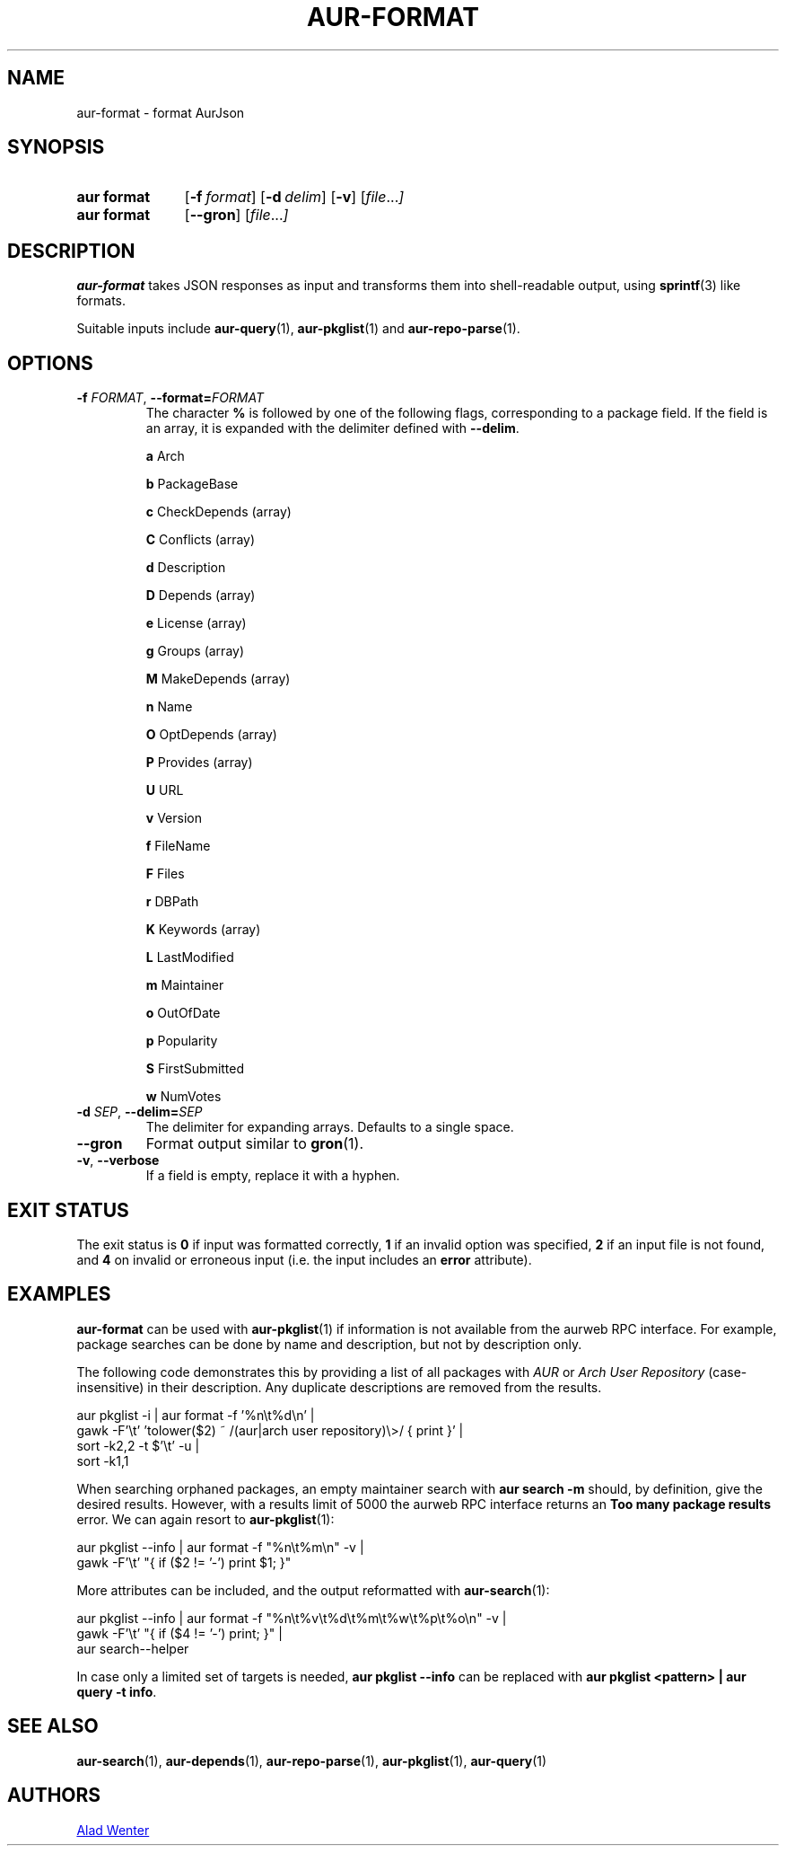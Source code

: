 .TH AUR\-FORMAT 1 2022-10-20 AURUTILS
.SH NAME
aur\-format \- format AurJson
.
.SH SYNOPSIS
.SY "aur format"
.OP \-f format
.OP \-d delim
.OP \-v
.RI [ file ... ]
.SY "aur format"
.OP \-\-gron
.RI [ file ... ]
.YS
.
.SH DESCRIPTION
.B aur\-format
takes JSON responses as input and transforms them into shell-readable output, using
.BR sprintf (3)
like formats.
.PP
Suitable inputs include
.BR aur\-query (1),
.BR aur\-pkglist (1)
and
.BR aur\-repo\-parse (1).
.
.SH OPTIONS
.TP
.BI \-f " FORMAT" "\fR,\fP \-\-format=" FORMAT
The character
.B %
is followed by one of the following flags, corresponding to a package
field. If the field is an array, it is expanded with the delimiter
defined with
.BR \-\-delim .
.IP
.B a
Arch
.IP
.B b
PackageBase
.IP
.B c
CheckDepends (array)
.IP
.B C
Conflicts (array)
.IP
.B d
Description
.IP
.B D
Depends (array)
.IP
.B e
License (array)
.IP
.B g
Groups (array)
.IP
.B M
MakeDepends (array)
.IP
.B n
Name
.IP
.B O
OptDepends (array)
.IP
.B P
Provides (array)
.IP
.B U
URL
.IP
.B v
Version
.IP
.B f
FileName
.IP
.B F
Files
.IP
.B r
DBPath
.IP
.B K
Keywords (array)
.IP
.B L
LastModified
.IP
.B m
Maintainer
.IP
.B o
OutOfDate
.IP
.B p
Popularity
.IP
.B S
FirstSubmitted
.IP
.B w
NumVotes
.
.TP
.BI \-d " SEP" "\fR,\fP \-\-delim=" SEP
The delimiter for expanding arrays. Defaults to a single space.
.
.TP
.BR \-\-gron
Format output similar to
.BR gron (1).
.
.TP
.BR \-v ", " \-\-verbose
If a field is empty, replace it with a hyphen.
.
.SH EXIT STATUS
The exit status is
.B 0
if input was formatted correctly,
.B 1
if an invalid option was specified,
.B 2
if an input file is not found, and
.B 4
on invalid or erroneous input (i.e. the input includes an
.B error
attribute).
.
.SH EXAMPLES
.B aur\-format
can be used with
.BR aur\-pkglist (1)
if information is not available from the aurweb RPC interface. For
example, package searches can be done by name and description, but not
by description only.
.PP
The following code demonstrates this by providing a list of all packages with
.I AUR
or
.I Arch User Repository
(case-insensitive) in their description. Any duplicate descriptions are
removed from the results.
.PP
.EX
    aur pkglist \-i | aur format \-f '%n\\t%d\\n' |
        gawk \-F'\\t' 'tolower($2) ~ /(aur|arch user repository)\\>/ { print }' |
        sort \-k2,2 -t $'\\t' \-u |
        sort \-k1,1
.EE
.PP
When searching orphaned packages, an empty maintainer search with
.B aur search \-m ""
should, by definition, give the desired results. However, with a results
limit of 5000 the aurweb RPC interface returns an
.B Too many package results
error. We can again resort to
.BR aur\-pkglist (1):
.PP
.EX
    aur pkglist \-\-info | aur format \-f "%n\\t%m\\n" \-v |
        gawk \-F'\\t' "{ if ($2 != '-') print $1; }"
.EE
.PP
More attributes can be included, and the output reformatted with
.BR aur\-search (1):
.PP
.EX
    aur pkglist \-\-info | aur format \-f "%n\\t%v\\t%d\\t%m\\t%w\\t%p\\t%o\\n" \-v |
        gawk \-F'\\t' "{ if ($4 != '-') print; }" |
        aur search--helper
.EE
.PP
In case only a limited set of targets is needed,
.B aur pkglist \-\-info
can be replaced with
.BR "aur pkglist <pattern> | aur query \-t info" .
.
.SH SEE ALSO
.BR aur\-search (1),
.BR aur\-depends (1),
.BR aur\-repo\-parse (1),
.BR aur\-pkglist (1),
.BR aur\-query (1)
.
.SH AUTHORS
.MT https://github.com/AladW
Alad Wenter
.ME
.
.\" vim: set textwidth=72:
